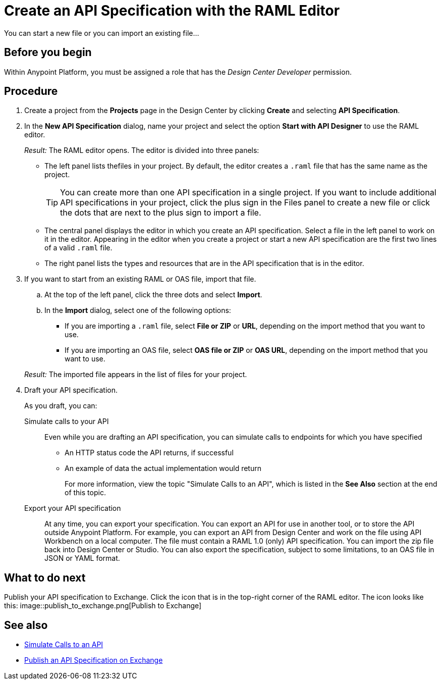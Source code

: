 = Create an API Specification with the RAML Editor

You can start a new file or you can import an existing file...


== Before you begin
Within Anypoint Platform, you must be assigned a role that has the _Design Center Developer_ permission.
// What guidance can I give for designing an API specification before using the API Designer?

== Procedure
. Create a project from the *Projects* page in the Design Center by clicking *Create* and selecting *API Specification*.
. In the *New API Specification* dialog, name your project and select the option *Start with API Designer* to use the RAML editor.
+
_Result:_ The RAML editor opens. The editor is divided into three panels:
+
* The left panel lists thefiles in your project. By default, the editor creates a `.raml` file that has the same name as the project.
+
[TIP]
====

You can create more than one API specification in a single project. If you want to include additional API specifications in your project, click the plus sign in the Files panel to create a new file or click the dots that are next to the plus sign to import a file.


====
* The central panel displays the editor in which you create an API specification. Select a file in the left panel to work on it in the editor. Appearing in the editor when you create a project or start a new API specification are the first two lines of a valid `.raml` file.
* The right panel lists the types and resources that are in the API specification that is in the editor.
+

. If you want to start from an existing RAML or OAS file, import that file.
.. At the top of the left panel, click the three dots and select *Import*.
.. In the *Import* dialog, select one of the following options:
+
* If you are importing a `.raml` file, select *File or ZIP* or *URL*, depending on the import method that you want to use.
* If you are importing an OAS file, select *OAS file or ZIP* or *OAS URL*, depending on the import method that you want to use.
// Question: If you want to start from an existing file, do you delete the default `.raml` file after importing the existing file?

+
_Result:_ The imported file appears in the list of files for your project.
. Draft your API specification.
+
As you draft, you can:
+
Simulate calls to your API:: Even while you are drafting an API specification, you can simulate calls to endpoints for which you have specified
+
* An HTTP status code the API returns, if successful
* An example of data the actual implementation would return
+
For more information, view the topic "Simulate Calls to an API", which is listed in the *See Also* section at the end of this topic.

Export your API specification:: At any time, you can export your specification. You can export an API for use in another tool, or to store the API outside Anypoint Platform. For example, you can export an API from Design Center and work on the file using API Workbench on a local computer. The file must contain a RAML 1.0 (only) API specification. You can import the zip file back into Design Center or Studio. You can also export the specification, subject to some limitations, to an OAS file in JSON or YAML format.

== What to do next
Publish your API specification to Exchange. Click the icon that is in the top-right corner of the RAML editor. The icon looks like this:
image::publish_to_exchange.png[Publish to Exchange]

== See also
* link:/design-center/design-mocking-service[Simulate Calls to an API]
* link:/design-center/design-publish-to-exchange[Publish an API Specification on Exchange]
